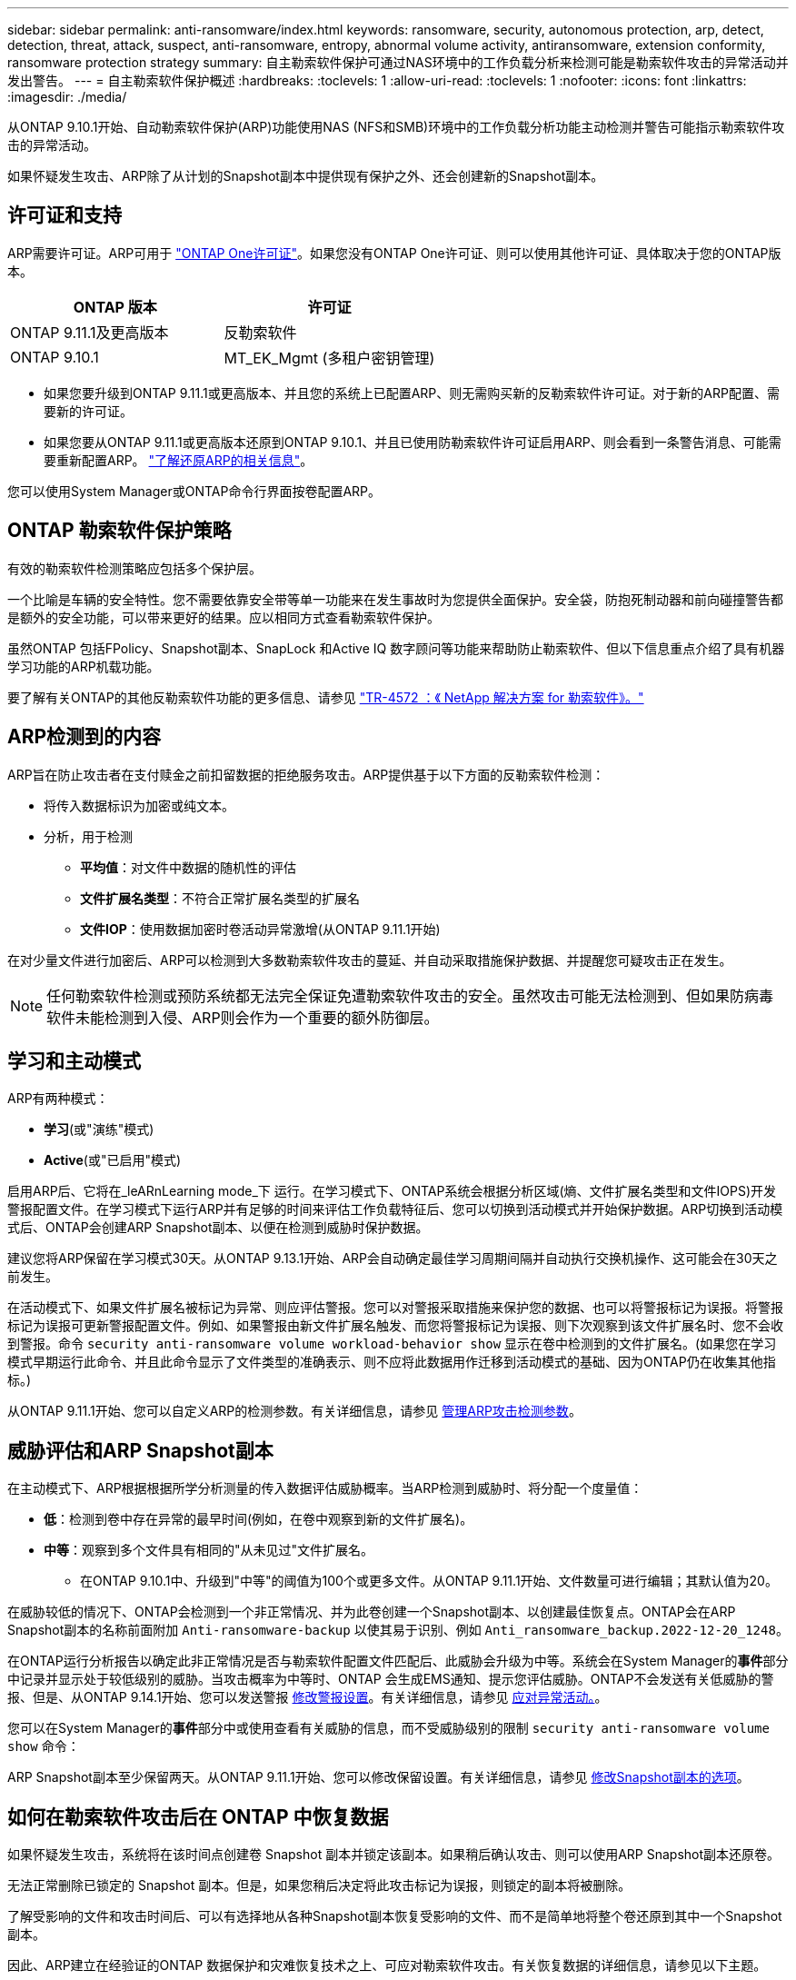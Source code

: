 ---
sidebar: sidebar 
permalink: anti-ransomware/index.html 
keywords: ransomware, security, autonomous protection, arp, detect, detection, threat, attack, suspect, anti-ransomware, entropy, abnormal volume activity, antiransomware, extension conformity, ransomware protection strategy 
summary: 自主勒索软件保护可通过NAS环境中的工作负载分析来检测可能是勒索软件攻击的异常活动并发出警告。 
---
= 自主勒索软件保护概述
:hardbreaks:
:toclevels: 1
:allow-uri-read: 
:toclevels: 1
:nofooter: 
:icons: font
:linkattrs: 
:imagesdir: ./media/


[role="lead"]
从ONTAP 9.10.1开始、自动勒索软件保护(ARP)功能使用NAS (NFS和SMB)环境中的工作负载分析功能主动检测并警告可能指示勒索软件攻击的异常活动。

如果怀疑发生攻击、ARP除了从计划的Snapshot副本中提供现有保护之外、还会创建新的Snapshot副本。



== 许可证和支持

ARP需要许可证。ARP可用于 link:https://kb.netapp.com/onprem/ontap/os/ONTAP_9.10.1_and_later_licensing_overview["ONTAP One许可证"^]。如果您没有ONTAP One许可证、则可以使用其他许可证、具体取决于您的ONTAP版本。

[cols="2*"]
|===
| ONTAP 版本 | 许可证 


 a| 
ONTAP 9.11.1及更高版本
 a| 
反勒索软件



 a| 
ONTAP 9.10.1
 a| 
MT_EK_Mgmt (多租户密钥管理)

|===
* 如果您要升级到ONTAP 9.11.1或更高版本、并且您的系统上已配置ARP、则无需购买新的反勒索软件许可证。对于新的ARP配置、需要新的许可证。
* 如果您要从ONTAP 9.11.1或更高版本还原到ONTAP 9.10.1、并且已使用防勒索软件许可证启用ARP、则会看到一条警告消息、可能需要重新配置ARP。 link:../revert/anti-ransomware-license-task.html["了解还原ARP的相关信息"]。


您可以使用System Manager或ONTAP命令行界面按卷配置ARP。



== ONTAP 勒索软件保护策略

有效的勒索软件检测策略应包括多个保护层。

一个比喻是车辆的安全特性。您不需要依靠安全带等单一功能来在发生事故时为您提供全面保护。安全袋，防抱死制动器和前向碰撞警告都是额外的安全功能，可以带来更好的结果。应以相同方式查看勒索软件保护。

虽然ONTAP 包括FPolicy、Snapshot副本、SnapLock 和Active IQ 数字顾问等功能来帮助防止勒索软件、但以下信息重点介绍了具有机器学习功能的ARP机载功能。

要了解有关ONTAP的其他反勒索软件功能的更多信息、请参见 link:https://www.netapp.com/media/7334-tr4572.pdf["TR-4572 ：《 NetApp 解决方案 for 勒索软件》。"^]



== ARP检测到的内容

ARP旨在防止攻击者在支付赎金之前扣留数据的拒绝服务攻击。ARP提供基于以下方面的反勒索软件检测：

* 将传入数据标识为加密或纯文本。
* 分析，用于检测
+
** **平均值**：对文件中数据的随机性的评估
** **文件扩展名类型**：不符合正常扩展名类型的扩展名
** **文件IOP**：使用数据加密时卷活动异常激增(从ONTAP 9.11.1开始)




在对少量文件进行加密后、ARP可以检测到大多数勒索软件攻击的蔓延、并自动采取措施保护数据、并提醒您可疑攻击正在发生。


NOTE: 任何勒索软件检测或预防系统都无法完全保证免遭勒索软件攻击的安全。虽然攻击可能无法检测到、但如果防病毒软件未能检测到入侵、ARP则会作为一个重要的额外防御层。



== 学习和主动模式

ARP有两种模式：

* *学习*(或"演练"模式)
* *Active*(或"已启用"模式)


启用ARP后、它将在_leARnLearning mode_下 运行。在学习模式下、ONTAP系统会根据分析区域(熵、文件扩展名类型和文件IOPS)开发警报配置文件。在学习模式下运行ARP并有足够的时间来评估工作负载特征后、您可以切换到活动模式并开始保护数据。ARP切换到活动模式后、ONTAP会创建ARP Snapshot副本、以便在检测到威胁时保护数据。

建议您将ARP保留在学习模式30天。从ONTAP 9.13.1开始、ARP会自动确定最佳学习周期间隔并自动执行交换机操作、这可能会在30天之前发生。

在活动模式下、如果文件扩展名被标记为异常、则应评估警报。您可以对警报采取措施来保护您的数据、也可以将警报标记为误报。将警报标记为误报可更新警报配置文件。例如、如果警报由新文件扩展名触发、而您将警报标记为误报、则下次观察到该文件扩展名时、您不会收到警报。命令 `security anti-ransomware volume workload-behavior show` 显示在卷中检测到的文件扩展名。(如果您在学习模式早期运行此命令、并且此命令显示了文件类型的准确表示、则不应将此数据用作迁移到活动模式的基础、因为ONTAP仍在收集其他指标。)

从ONTAP 9.11.1开始、您可以自定义ARP的检测参数。有关详细信息，请参见 xref:manage-parameters-task.html[管理ARP攻击检测参数]。



== 威胁评估和ARP Snapshot副本

在主动模式下、ARP根据根据所学分析测量的传入数据评估威胁概率。当ARP检测到威胁时、将分配一个度量值：

* **低**：检测到卷中存在异常的最早时间(例如，在卷中观察到新的文件扩展名)。
* **中等**：观察到多个文件具有相同的"从未见过"文件扩展名。
+
** 在ONTAP 9.10.1中、升级到"中等"的阈值为100个或更多文件。从ONTAP 9.11.1开始、文件数量可进行编辑；其默认值为20。




在威胁较低的情况下、ONTAP会检测到一个非正常情况、并为此卷创建一个Snapshot副本、以创建最佳恢复点。ONTAP会在ARP Snapshot副本的名称前面附加 `Anti-ransomware-backup` 以使其易于识别、例如 `Anti_ransomware_backup.2022-12-20_1248`。

在ONTAP运行分析报告以确定此非正常情况是否与勒索软件配置文件匹配后、此威胁会升级为中等。系统会在System Manager的**事件**部分中记录并显示处于较低级别的威胁。当攻击概率为中等时、ONTAP 会生成EMS通知、提示您评估威胁。ONTAP不会发送有关低威胁的警报、但是、从ONTAP 9.14.1开始、您可以发送警报 xref:manage-parameters-task.html#modify-alerts[修改警报设置]。有关详细信息，请参见 xref:respond-abnormal-task.html[应对异常活动。]。

您可以在System Manager的**事件**部分中或使用查看有关威胁的信息，而不受威胁级别的限制 `security anti-ransomware volume show` 命令：

ARP Snapshot副本至少保留两天。从ONTAP 9.11.1开始、您可以修改保留设置。有关详细信息，请参见 xref:modify-automatic-shapshot-options-task.html[修改Snapshot副本的选项]。



== 如何在勒索软件攻击后在 ONTAP 中恢复数据

如果怀疑发生攻击，系统将在该时间点创建卷 Snapshot 副本并锁定该副本。如果稍后确认攻击、则可以使用ARP Snapshot副本还原卷。

无法正常删除已锁定的 Snapshot 副本。但是，如果您稍后决定将此攻击标记为误报，则锁定的副本将被删除。

了解受影响的文件和攻击时间后、可以有选择地从各种Snapshot副本恢复受影响的文件、而不是简单地将整个卷还原到其中一个Snapshot副本。

因此、ARP建立在经验证的ONTAP 数据保护和灾难恢复技术之上、可应对勒索软件攻击。有关恢复数据的详细信息，请参见以下主题。

* link:../task_dp_recover_snapshot.html["从 Snapshot 副本恢复（ System Manager ）"]
* link:../data-protection/restore-contents-volume-snapshot-task.html["从 Snapshot 副本还原文件（命令行界面）"]
* link:https://www.netapp.com/blog/smart-ransomware-recovery["智能勒索软件恢复"^]

